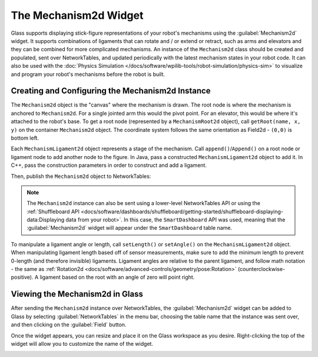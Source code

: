 The Mechanism2d Widget
======================

Glass supports displaying stick-figure representations of your robot's mechanisms using the :guilabel:`Mechanism2d` widget. It supports combinations of ligaments that can rotate and / or extend or retract, such as arms and elevators and they can be combined for more complicated mechanisms. An instance of the ``Mechanism2d`` class should be created and populated, sent over NetworkTables, and updated periodically with the latest mechanism states in your robot code. It can also be used with the :doc:`Physics Simulation </docs/software/wpilib-tools/robot-simulation/physics-sim>` to visualize and program your robot's mechanisms before the robot is built.

Creating and Configuring the Mechanism2d Instance
-------------------------------------------------

The ``Mechanism2d`` object is the "canvas" where the mechanism is drawn. The root node is where the mechanism is anchored to ``Mechanism2d``. For a single jointed arm this would the pivot point. For an elevator, this would be where it's attached to the robot's base. To get a root node (represented by a ``MechanismRoot2d`` object), call ``getRoot(name, x, y)`` on the container ``Mechanism2d`` object. The coordinate system follows the same orientation as Field2d - ``(0,0)`` is bottom left.

.. tabs::

  .. group-tab:: Java

     .. remoteliteralinclude:: https://raw.githubusercontent.com/wpilibsuite/allwpilib/ff52f207ccb685748fb71e1c1726ee98130e4c81/wpilibjExamples/src/main/java/edu/wpi/first/wpilibj/examples/mechanism2d/Robot.java
        :language: java
        :lines: 41-44
        :linenos:
        :lineno-start: 41

  .. group-tab:: C++

     .. remoteliteralinclude:: https://raw.githubusercontent.com/wpilibsuite/allwpilib/ff52f207ccb685748fb71e1c1726ee98130e4c81/wpilibcExamples/src/main/cpp/examples/Mechanism2d/cpp/Robot.cpp
        :language: cpp
        :lines: 56-60
        :linenos:
        :lineno-start: 56


Each ``MechanismLigament2d`` object represents a stage of the mechanism. Call ``append()``/``Append()`` on a root node or ligament node to add another node to the figure. In Java, pass a constructed ``MechanismLigament2d`` object to add it. In C++, pass the construction parameters in order to construct and add a ligament.

.. tabs::

  .. group-tab:: Java

     .. remoteliteralinclude:: https://raw.githubusercontent.com/wpilibsuite/allwpilib/ff52f207ccb685748fb71e1c1726ee98130e4c81/wpilibjExamples/src/main/java/edu/wpi/first/wpilibj/examples/mechanism2d/Robot.java
        :language: java
        :lines: 46-49
        :linenos:
        :lineno-start: 46

  .. group-tab:: C++

     .. remoteliteralinclude:: https://raw.githubusercontent.com/wpilibsuite/allwpilib/ff52f207ccb685748fb71e1c1726ee98130e4c81/wpilibcExamples/src/main/cpp/examples/Mechanism2d/cpp/Robot.cpp
        :language: cpp
        :lines: 61-66
        :linenos:
        :lineno-start: 61

Then, publish the ``Mechanism2d`` object to NetworkTables:

.. tabs::

  .. group-tab:: Java

     .. remoteliteralinclude:: https://raw.githubusercontent.com/wpilibsuite/allwpilib/ff52f207ccb685748fb71e1c1726ee98130e4c81/wpilibjExamples/src/main/java/edu/wpi/first/wpilibj/examples/mechanism2d/Robot.java
        :language: java
        :lines: 51-52
        :linenos:
        :lineno-start: 51

  .. group-tab:: C++

     .. remoteliteralinclude:: https://raw.githubusercontent.com/wpilibsuite/allwpilib/ff52f207ccb685748fb71e1c1726ee98130e4c81/wpilibcExamples/src/main/cpp/examples/Mechanism2d/cpp/Robot.cpp
        :language: cpp
        :lines: 34-35
        :linenos:
        :lineno-start: 34

.. note:: The ``Mechanism2d`` instance can also be sent using a lower-level NetworkTables API or using the :ref:`Shuffleboard API <docs/software/dashboards/shuffleboard/getting-started/shuffleboard-displaying-data:Displaying data from your robot>`. In this case, the ``SmartDashboard`` API was used, meaning that the :guilabel:`Mechanism2d` widget will appear under the ``SmartDashboard`` table name.

To manipulate a ligament angle or length, call ``setLength()`` or ``setAngle()`` on the ``MechanismLigament2d`` object. When manipulating ligament length based off of sensor measurements, make sure to add the minimum length to prevent 0-length (and therefore invisible) ligaments. Ligament angles are relative to the parent ligament, and follow math notation - the same as :ref:`Rotation2d <docs/software/advanced-controls/geometry/pose:Rotation>` (counterclockwise-positive). A ligament based on the root with an angle of zero will point right.

.. tabs::

  .. group-tab:: Java

     .. remoteliteralinclude:: https://raw.githubusercontent.com/wpilibsuite/allwpilib/ff52f207ccb685748fb71e1c1726ee98130e4c81/wpilibjExamples/src/main/java/edu/wpi/first/wpilibj/examples/mechanism2d/Robot.java
        :language: java
        :lines: 55-60
        :linenos:
        :lineno-start: 55

  .. group-tab:: C++

     .. remoteliteralinclude:: https://raw.githubusercontent.com/wpilibsuite/allwpilib/ff52f207ccb685748fb71e1c1726ee98130e4c81/wpilibcExamples/src/main/cpp/examples/Mechanism2d/cpp/Robot.cpp
        :language: cpp
        :lines: 37-43
        :linenos:
        :lineno-start: 37

Viewing the Mechanism2d in Glass
--------------------------------

After sending the ``Mechanism2d`` instance over NetworkTables, the :guilabel:`Mechanism2d` widget can be added to Glass by selecting :guilabel:`NetworkTables` in the menu bar, choosing the table name that the instance was sent over, and then clicking on the :guilabel:`Field` button.

.. image:: images/select-mechanism2d.png

Once the widget appears, you can resize and place it on the Glass workspace as you desire. Right-clicking the top of the widget will allow you to customize the name of the widget.

.. image:: images/mechanism2d-widget.png
